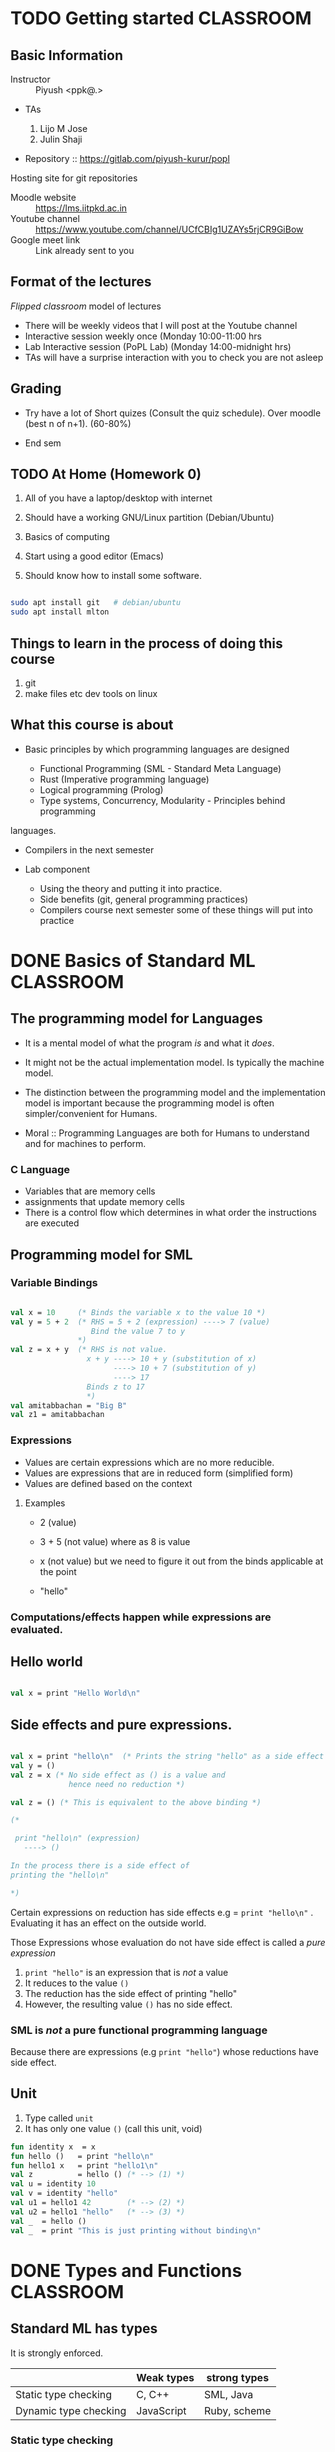 * TODO Getting started                                            :CLASSROOM:

** Basic Information

- Instructor :: Piyush <ppk@.>
- TAs

  1. Lijo M Jose
  2. Julin Shaji

- Repository :: https://gitlab.com/piyush-kurur/popl

Hosting site for git repositories

- Moodle website :: https://lms.iitpkd.ac.in
- Youtube channel :: https://www.youtube.com/channel/UCfCBIg1UZAYs5rjCR9GiBow
- Google meet link :: Link already sent to you

** Format of the lectures

/Flipped classroom/ model of lectures

- There will be weekly videos that I will post at the Youtube channel
- Interactive session weekly once (Monday 10:00-11:00 hrs
- Lab Interactive session (PoPL Lab) (Monday 14:00-midnight hrs)
- TAs will have a surprise interaction with you to check you are not asleep

** Grading

- Try have a lot of Short quizes (Consult the quiz schedule). Over
  moodle (best n of n+1).  (60-80%)

- End sem

** TODO At Home (Homework 0)

1. All of you have a laptop/desktop with internet

2. Should have a working GNU/Linux partition (Debian/Ubuntu)

3. Basics of computing

4. Start using a good editor (Emacs)

5. Should know how to install some software.

#+BEGIN_SRC bash

sudo apt install git   # debian/ubuntu
sudo apt install mlton

#+END_SRC

** Things to learn in the process of doing this course

1. git
2. make files etc dev tools on linux

** What this course is about

- Basic principles by which programming languages are designed

  - Functional Programming (SML - Standard Meta Language)
  - Rust (Imperative programming language)
  - Logical programming (Prolog)
  - Type systems, Concurrency, Modularity - Principles behind programming
languages.

- Compilers in the next semester

- Lab component

  - Using the theory and putting it into practice.
  - Side benefits (git, general programming practices)
  - Compilers course next semester some of these things will put into practice


* DONE Basics of Standard ML                                      :CLASSROOM:
SCHEDULED: <2020-08-10 Mon>

** The programming model for Languages

- It is a mental model of what the program /is/ and what it /does/.

- It might not be the actual implementation model. Is typically the
  machine model.

- The distinction between the programming model and the implementation
  model is important because the programming model is often
  simpler/convenient for Humans.

- Moral :: Programming Languages are both for Humans to understand and
  for machines to perform.

*** C Language

- Variables that are memory cells
- assignments that update memory cells
- There is a control flow which determines in what order the instructions are executed

** Programming model for SML

*** Variable Bindings

#+BEGIN_SRC sml

val x = 10     (* Binds the variable x to the value 10 *)
val y = 5 + 2  (* RHS = 5 + 2 (expression) ----> 7 (value)
                  Bind the value 7 to y
               *)
val z = x + y  (* RHS is not value.
                 x + y ----> 10 + y (substitution of x)
                       ----> 10 + 7 (substitution of y)
                       ----> 17
                 Binds z to 17
                 *)
val amitabbachan = "Big B"
val z1 = amitabbachan

#+END_SRC

#+RESULTS:
: val x = 10 : int
: val y = 7 : int
: val z = 17 : int
: val amitabbachan = "Big B" : string
: val z1 = "Big B" : string

*** Expressions

- Values are certain expressions which are no more reducible.
- Values are expressions that are in reduced form (simplified form)
- Values are defined based on the context


**** Examples

- 2     (value)
- 3 + 5 (not value) where as 8 is value
- x     (not value) but we need to figure it out from the binds applicable at the point

- "hello"



*** Computations/effects happen while expressions are evaluated.
** Hello world

#+BEGIN_SRC sml

val x = print "Hello World\n"

#+END_SRC

#+RESULTS:
: Hello World
: val x = () : unit

** Side effects and pure expressions.

#+BEGIN_SRC sml

val x = print "hello\n"  (* Prints the string "hello" as a side effect *)
val y = ()
val z = x (* No side effect as () is a value and
             hence need no reduction *)

val z = () (* This is equivalent to the above binding *)

(*

 print "hello\n" (expression)
   ----> ()

In the process there is a side effect of
printing the "hello\n"

*)

#+END_SRC

#+RESULTS:
: hello
: val x = () : unit

Certain expressions on reduction has side effects
e.g = ~print "hello\n"~ . Evaluating it has an effect on
the outside world.


Those Expressions whose evaluation  do not have side effect is
called a /pure expression/

1. ~print "hello"~ is an expression that is /not/ a value
2. It reduces to the value ~()~
3. The reduction has the side effect of printing "hello"
4. However, the resulting value ~()~ has no side effect.

*** SML is /not/ a pure functional programming language

Because there are expressions (e.g ~print "hello"~) whose reductions
have side effect.




** Unit

1. Type called ~unit~
2. It has only one value ~()~ (call this unit, void)

#+BEGIN_SRC sml
fun identity x  = x
fun hello ()   = print "hello\n"
fun hello1 x   = print "hello1\n"
val z          = hello () (* --> (1) *)
val u = identity 10
val v = identity "hello"
val u1 = hello1 42        (* --> (2) *)
val u2 = hello1 "hello"   (* --> (3) *)
val _  = hello ()
val _  = print "This is just printing without binding\n"

#+END_SRC

#+RESULTS:
#+begin_example
hello
hello1
hello1
hello
This is just printing without binding
val identity = fn : 'a -> 'a
val hello = fn : unit -> unit
val hello1 = fn : 'a -> unit
val z = () : unit
val u = 10 : int
val v = "hello" : string
val u1 = () : unit
val u2 = () : unit
#+end_example

* DONE Types and Functions                                        :CLASSROOM:
SCHEDULED: <2020-08-17 Mon>

** Standard ML has types

It is strongly enforced.


|                       | Weak types | strong types |
|-----------------------+------------+--------------|
| Static type checking  | C, C++     | SML, Java    |
| Dynamic type checking | JavaScript | Ruby, scheme |


*** Static type checking

- Advantages ::

1. Errors are caught before deployment.
2. More efficient code is expected out of static type checking

- Disadvantages ::

1. Very verbose type declarations.
2. Not easy to prototype

These complaints are because of languages like Java.

SML has this nice property that it can infer the types.

#+BEGIN_SRC sml

fun add x y = x + y

#+END_SRC

#+RESULTS:
: val add = fn : int -> int -> int

** Strong types are good

Write a function to compute the average of two real numbers.

#+BEGIN_SRC C
# include <stdio.h>
double av( double x , double y)
{
   return 1/2 * (x + y);
}

int main ()
{
   printf("the result is %g\n", av(2,3));
}


#+END_SRC

#+RESULTS:
: the result is 0

The bug is due to the automatic conversion from
integers to double.

#+BEGIN_SRC sml

fun av x y = 1.0/2.0 * (x + y)


#+END_SRC

#+RESULTS:
: val av = fn : real -> real -> real



** What are types

- Basic types :: ~int~, ~bool~, ~char~, ~string~

#+BEGIN_SRC sml
val anInt = 10
val aBool = true
val anotherBool = false
val aChar = #"c"
val aString = "hello\n"

#+END_SRC

- Compound types :: product types, lists etc

#+BEGIN_SRC sml
val y = (1, "hello")
val y1 = (1,true, "hello")
val x  = #1 y
val h =  #2 y
val z = [1,2,3]
val z1 = [ "hello", "world"]
val u = 2 :: z
val u1 = []
val u2 = "foo" :: z1
fun bar x (y : real) = x + y
fun bar1 x y = (x+1,y)

(*
 A * B  is the type of all tuples (a,b) where a : A and b : B.

'a , 'b , 'c  --> type variables

A -> B denotes the type of functions from A to B

Functions whose range is B and domain is A

*)
#+END_SRC

#+RESULTS:
#+begin_example
val y = (1,"hello") : int * string
val y1 = (1,true,"hello") : int * bool * string
val x = 1 : int
val h = "hello" : string
val z = [1,2,3] : int list
val z1 = ["hello","world"] : string list
val u = [2,1,2,3] : int list
val u1 = [] : 'a list
val u2 = ["foo","hello","world"] : string list
val bar = fn : real -> real -> real
val bar1 = fn : int -> 'a -> int * 'a
#+end_example



- Polymorphism :: SML figures out the most general possible type.
This kind of polymorphism is called parametric polymorphism


** Function evaluation

*** Variable bindings
*** Reductions/simplifications

#+BEGIN_SRC sml

fun increment x = x + 1
(* the variable increment is bound to that function which on input x gives x + 1 *)
val x = 10
val z = increment (2 + x)

fun foo (x,y) = x + y

fun bar () () = ()

val u = bar (print "hello\n")


(*
    f            e
    increment (2 + x) ---> increment (2 + x)
                     ---> increment (2 + 10)
                     ---> increment 12 ----> bind x to 12 and evalute (x + 1 )
                     ---> 12 + 1
                     ---> 13
                       match it with the lhs (identity x) which binds x to 12
    (1) reduce f
    (2) reduce e
    (3)

Eger evaluation: Arugments are reduced before functions are applied.
lazy evaluation: Arugments are evaluated only when needed.

*)

#+END_SRC

#+RESULTS:
: hello
: val increment = fn : int -> int
: val x = 10 : int
: val z = 13 : int
: val foo = fn : int * int -> int
: val bar = fn : unit -> unit -> unit
: val u = fn : unit -> unit

1. First the RHS is reduced to a value and then
   bound to x

2. During evaluation if a variable is found then
   its corresponding bound value is substituted

* DONE Algebraic data types and Pattern Matching                  :CLASSROOM:
SCHEDULED: <2020-08-24 Mon>

** More types

1. Types i.e basic types like ~int~, ~real~, ~string~
2. Cartesian produce ~int * real~
3. Function types ~int -> string~
4. Polymorphism ~'a -> 'b -> 'a~
5. Type aliasing

#+BEGIN_SRC sml

type complex = real * real
val x : complex = (2.0, 1.0)

fun realpart (a:real, b:real) = a
val z = realpart x
(*
 complex is just a new name for real * real.
As types they are the same.

*)
#+END_SRC

#+RESULTS:
: type complex = real * real
: val x = (2.0,1.0) : complex
: val realpart = fn : real * real -> real
: val z = 2.0 : real

** Algebraic type.

#+BEGIN_SRC sml

datatype Day = Sun
             | Mon
             | Tue
             | Wed
             | Thu
             | Fri
             | Sat

(* If SML did not have booleans *)
datatype Bool = True
              | False

(* how to define a value of type Day *)
val x = Sun

(* how to write functions *)

(*

Write a function isHoliday : Day -> bool

1. d : Day
2. ... : bool

*)
fun isHoliday Sun = true
  | isHoliday Sat = true
  | isHoliday _   = false


(*


isHoliday Mon  ---->
  Try in this order

  1. match isHoliday Sun with isHoliday Mon ---> true
  2. match isHoliday Sat with isHoliday Mon ---> true
  3. match isHolida  _   with isHoliday Mon ---> false


*)
(*

This is not like enum of C or C++ because
there is not automatic conversion from enum
to int and vice-versa

*)

#+END_SRC

#+RESULTS:
: stdIn:107.5-107.25 Warning: match nonexhaustive
:           Sun => ...
:
: datatype Day = Fri | Mon | Sat | Sun | Thu | Tue | Wed
: datatype Bool = False | True
: val x = Sun : Day
: val isHoliday = fn : Day -> bool

#+BEGIN_SRC sml

val x = SOME 10
val y = NONE

(*

head is a function that takes a list and
produces the first element of the list.

head : 'a list -> 'a

head is not defined on empty list
THis will be a runtime bug because

head e

headSafe : 'a list -> 'a option


datatype 'a option = SOME of 'a
                   | NONE


print : string -> ()

*)

datatype 'a Option = Some of 'a
                   | None

fun head (x :: _) = x

fun headSafe (x :: _) = SOME x
  | headSafe _        = NONE


val foo = head [1,2,3]
val bar = headSafe []
val _   = print (head ["foo" , "bar" ])
val _   = print (head [])

val _   = print (headSafe ["foo", "bar"])
#+END_SRC

#+RESULTS:
: stdIn:233.5-233.22 Warning: type vars not generalized because of
:    value restriction are instantiated to dummy types (X1,X2,...)
: stdIn:237.5-237.42 Error: operator and operand don't agree [tycon mismatch]
:   operator domain: string
:   operand:         string option
:   in expression:

#+BEGIN_SRC C

int main ()
{
  FILE *fp;
  if ( fp = fopen("hello"))  == NULL)
  {
     /*
      handle the fact that there is no hello file */
  }
  ... stuff with fp

}

#+END_SRC
* DONE Abstract syntax and datatypes                              :CLASSROOM:
SCHEDULED: <2020-09-05 Sat>

** While writing compilers

1. Captures the constructs of the language

2. Depending on the construct translate the code to target code

3. Use the constructs of the language to (in an editor) highlight parts
   differently

4. Source code processing like indenting, linting,


Keeping the programs text is not very convenient.


1. Some syntax is just sugar
   e.g [1,2,3] is a sugar for 1 :: 2 :: 3 :: []

2. Program text needs to worry about things like precedence whereas
   the representation that we see need not worry.

** Abstract syntax of the language

This is a term used mainly in programming language theory.

- Parse tree  - compiler literature
- Abstract syntax tree

Consider the language of expressions with + and * and constants (integers)

#+BEGIN_EXAMPLE
1 + 2 * 3

(1 * 2) + 3

(1 + 2) * 3

1 +   -- not an expression
1 3   -- not an expression

(1 + 2) 3 -- not an expression

#+END_EXAMPLE

- Concrete syntax ::

1. Governs what string/text is valid program
2. We want to know "how" the string is a member of the language. x ∈ L
3. We need ways to ensure that the grammar is unambiguous
4. Used to convert from "textual" representation of
   the program to .... abstract syntax or parse trees


#+BEGIN_EXAMPLE

E -> nat    -- nat rule
  |  E + E  -- plus rule
  |  E * E  -- mul rule   has more precedence
  | ( E )   -- paren rule


Proof that 1 + 2 * 3 is an E  --- 1 + {2 * 3}

(1) 1 is an E  (nat rule)
(2) 2 is an E  (nat rule)
(3) 3 is an E  (nat rule)
(4) 2 * 3 is an E (mul using 2,3)
(5) 1 + 2 * 3 is an E (plus using 1,4)


Proof that 1 + 2 * 3 is an E   {1 + 2} * 3

(1) 1 is an E  (nat rule)
(2) 2 is an E  (nat rule)
(3) 3 is an E  (nat rule)
(4) 1 + 2 is an E (plus using 1,2)
(5) 1 + 2 * 3 is an E (mul using 3,4)

#+END_EXAMPLE


Expressing expressions as trees will not have a problem of ambiguity.

#+BEGIN_EXAMPLE

         1 + {2 * 3}          {1 + 2} * 3

             +		           *
            / \		          / \
           1   * 		       	 +   3
              / \		      	/ \
             2   3	               1   2


#+END_EXAMPLE


- Abstract syntax ::

#+BEGIN_EXAMPLE

E -> nat
   | E + E
   | E * E

#+END_EXAMPLE

1. A nat is an expression

2. If E1 and E2 are expressions then E1 + E2 is an expression

3. If E1 and E2 are expressions then E1 * E2 is expression

#+BEGIN_SRC sml
datatype expr = Const of int
              | Plus  of expr * expr
              | Mul   of expr * expr


fun exprDenote (Const x)      = x
  | exprDenote (Plus (e1,e2)) = exprDenote e1 + exprDenote e2
  | exprDenote (Mul (e1,e2))  = exprDenote e1 * exprDenote e2

(* instruction of a stack machine *)
datatype inst = push of int
              | plus
              | mul


(*

push x :  pushes x on top of the stack

plus : x1 = pop x2 = pop ; push (x1 + x2)

mul  : x1 = pop x2 = pop ; push (x1 * x2)


*)
type executable = inst list

type stack = int list

(* instDenote : inst -> stack -> stack *)
fun instDenote (push x) stk                 = x :: stk
  | instDenote plus     (x1 :: x2 :: stk)   = x1 + x2 :: stk
  | instDenote mul      (x1 :: x2 :: stk)   = x1 * x2 :: stk

fun interp prog stk = fold....

(* compile : expr -> executable *)
fun compile (Const x)       = [push x]
  | compile (Plus (e1,e2))  = let val prog1 = compile e1
                                  val prog2 = compile e2
                              in
                                 prog2 @ prog1 @ [plus]
                              end

  | compile (Mul  (e1,e2))  = let val prog1 = compile e1
                                  val prog2 = compile e2
                              in
                                 prog2 @ prog1 @ [mul]
                              end

val one = Const 1
val two = Const 2
val three = Const 3
val x = Plus (Plus (one, two), three)
val p1 = compile x
#+END_SRC

#+RESULTS:
: datatype expr = Const of int | Mul of expr * expr | Plus of expr * expr
: datatype inst = mul | plus | push of int
: type executable = inst list
: val compile = fn : expr -> inst list
: val one = Const 1 : expr
: val two = Const 2 : expr
: val three = Const 3 : expr
: val x = Plus (Plus (Const #,Const #),Const 3) : expr
: val p1 = [push 3,push 2,push 1,plus,plus] : inst list

Abstract syntax

1. Only captures the essence of the syntax
2. Brackets and other disambiguation things can be removed.


#+BEGIN_EXAMPLE

S -> nat
  |  nat , S

#+END_EXAMPLE

#+BEGIN_SRC sml

type commaSepNat = int list

#+END_SRC
* DONE Structures and functors                                    :CLASSROOM:

** Main Idea

Main idea :: Control the name-space of definitions.

1. Possibly multiple instances of name vs value binding

2. Together with functor it gives powerful way of manipulating name space.
#+BEGIN_SRC sml

val x = 10
val x = "hello"

structure A = struct
   val  x   = 10
   type foo = int
end
(*

Modules in ocaml.

*)

val y = A.x
fun myfun (x : A.foo) = x + 1

open A (* generaly discouraged *)
fun myanotherfun (x : foo) = x + 1

val u = List.map myfun [1,2,3]

#+END_SRC

#+RESULTS:
#+begin_example
val x = <hidden-value> : int
val x = <hidden-value> : string
structure A :
  sig
    val x : int
    type foo = int
  end
val y = 10 : int
val myfun = fn : foo -> int
opening A
  val x : int
  type foo = int
val myanotherfun = fn : foo -> int
val u = [2,3,4] : int list
#+end_example

Caution

1. Do not confuse this with structures in C. In C structs are just
   product types which in SML is called records.

2. Similar to namespace in C++

** Signatures


1. Signatures can used to control what is exposed from a structure.

2. Signatures itself can be defined and used

3. Signature is used in functors to control what structures are expected to have.


#+BEGIN_SRC sml

signature MYSIG = sig
   type foo
   val  x : foo
 end

structure A : MYSIG

(* sig
   val x : int
   type foo
  end *) =  struct

val x = 10
val y = 100
type foo = int
type bar = string
end

val y = A.x  (* this is fine *)
(* val z = A.y  (* not fine as y is not exposed *) *)


structure B : MYSIG = struct

  type foo = string
  val x    = "hello"

end

#+END_SRC

#+RESULTS:
: signature MYSIG =
:   sig
:     type foo
:     val x : foo
:   end
: structure A : MYSIG
: val y = 10 : foo
: structure B : MYSIG


** An analogy with values and types


| Value world            | Structure world                  | Ocaml        |
|------------------------+----------------------------------+--------------|
| values (val)           | structures (structure .. struct) | module       |
| types  (type/datatype) | signatures (signature .. sig)    | module types |
| functions (fun)        | functor                          | functor      |


** Functors take structures and produce other structure.

#+BEGIN_SRC sml

datatype CMP = LT | GT | EQ

signature ORD = sig
  type t
  val compare : t -> t -> CMP
end


structure IntOrd : ORD = struct
  type t = int
  fun compare x y = ...
end


functor Invert ( O : ORD ) = struct
   type t = O.t
   fun compare x y = O.compare y x
end

struct InvIntOrd = Invert (IntOrd)

functor Sort (O : ORD) = struct
   fun sort (xs : O.t list) = ....

end

#+END_SRC

#+RESULTS:
#+begin_example
datatype CMP = EQ | GT | LT
signature ORD =
  sig
    type t
    val compare : t -> t -> CMP
  end
functor Invert(O: sig
                    type t
                    val compare : t -> t -> CMP
                  end) :
              sig
                type t
                val compare : O.t -> O.t -> CMP
              end
#+end_example


** General facts

1. Structures/functors are unique to ML and its dialect. But they can
   be retrofitted to any language.

2. One can defunctorise the code, i.e. take a program with structurs
   and functors and rewrite it to get code that is without them.  In
   fact the first phase of MLton compiler is precisely this.

3. structure/functors are what are know as zero-cost
   abstraction. There is no cost at runtime (space or time) for using
   the feature structure/functors. Maybe compile time will increase.


* DONE Structures and funtors continued                           :CLASSROOM:


** Some interesting libraries

1. Look for utility functions in the Standard Basis library

#+BEGIN_SRC sml

open Array

val myintarray = array (10, 42)
val mystrarray = array (10, "The answer is")
val _ = update (myintarray, 0, 100)

#+END_SRC

#+RESULTS:
#+begin_example
opening Array
  type 'a array = 'a ?.array
  type 'a vector = 'a ?.vector
  val maxLen : int
  val array : int * 'a -> 'a array
  val fromList : 'a list -> 'a array
  val tabulate : int * (int -> 'a) -> 'a array
  val length : 'a array -> int
  val sub : 'a array * int -> 'a
  val update : 'a array * int * 'a -> unit
  val vector : 'a array -> 'a vector
  val copy : {di:int, dst:'a array, src:'a array} -> unit
  val copyVec : {di:int, dst:'a array, src:'a vector} -> unit
  val appi : (int * 'a -> unit) -> 'a array -> unit
  val app : ('a -> unit) -> 'a array -> unit
  val modifyi : (int * 'a -> 'a) -> 'a array -> unit
  val modify : ('a -> 'a) -> 'a array -> unit
  val foldli : (int * 'a * 'b -> 'b) -> 'b -> 'a array -> 'b
  val foldri : (int * 'a * 'b -> 'b) -> 'b -> 'a array -> 'b
  val foldl : ('a * 'b -> 'b) -> 'b -> 'a array -> 'b
  val foldr : ('a * 'b -> 'b) -> 'b -> 'a array -> 'b
  val findi : (int * 'a -> bool) -> 'a array -> (int * 'a) option
  val find : ('a -> bool) -> 'a array -> 'a option
  val exists : ('a -> bool) -> 'a array -> bool
  val all : ('a -> bool) -> 'a array -> bool
  val collate : ('a * 'a -> order) -> 'a array * 'a array -> order
  val toList : 'a array -> 'a list
  val fromVector : 'a vector -> 'a array
  val toVector : 'a array -> 'a vector
val myintarray = [|100,42,42,42,42,42,42,42,42,42|] : int array
val mystrarray =
  [|"The answer is","The answer is","The answer is","The answer is",
   "The answer is","The answer is","The answer is","The answer is",
   "The answer is","The answer is"|] : string array
#+end_example

2. Additional utility functions and libraries are available as part
   of the SML of NL library. This is also available in mlton

** Unique value creation

1. Not Globally unique but unique in a particular run of the computation.


#+BEGIN_SRC sml

datatype order = LESS | GREATER | EQUAL

signature UNIQUE = sig

   type uniq

   val new : unit -> uniq

end

(* opaque signature *)
structure Unique :> UNIQUE = struct
  type uniq = int

  val uniqRef = ref 0

  (* wrong implementation *)
  fun new () = 10 (* fixme *)



end

val x = Unique.new ()
(* val y = [x, 42] *)



(* Problem: Nothing gurantees that all the unique
   values that I created in the program is via Unique.new ()
 *)


#+END_SRC

#+RESULTS:
: datatype order = EQUAL | GREATER | LESS
: signature UNIQUE =
:   sig
:     type uniq
:     avl new : unit -> uniq
:   end
: structure Unique : UNIQUE
: val x = - : Unique.uniq


2. Atom implementation

A representation for variables in programs.

#+BEGIN_SRC sml

signature ATOM = sig

   type atom

   val atom  : string -> atom
   val toString : atom -> string

   val compare : atom * atom -> order

....
end

structure Atom :> ATOM = struct

   type atom = int

   val atomRef = ref 0

   (*
   1. A referencce to map from int (atom) -> string

   2. A reference to a map from string -> int (atom)

   *)

   type toStringMap = string IntRedBlackMap.map
   type atomMap     = atom StringRedBlackMap.map

   val toStringRef : ref toStringMap = ref IntRedBlackMap.empty
   val atomMap     : ref atomMap     = StringRedBlackMap.empty

   fun atom str = let val toStrMP = !toStringRef
                   (* loopkup the given str in toStrMP
                      1. It is already there in which case return the associated atom (int)
                      2. otherwise increment atomRef and assign str to this new value
                    *)

   fun toString atm = lookup
end

#+BEGIN_SRC sml

(* int -> int *)

val const ( _ : int) = 0
val incr x = x + 1


(* Given a function of type 'a -> 'a, 'a -> 'b -> 'a , int -> b -> int  *)

fun foo x = x

#+END_SRC

Benign side effect :: A side effectful computation that can be treated
like a pure computation The atom and toString functions of the Atom
structure look pure outside the structure although internally they
have side effect.


#+END_SRC
* DONE Lambda calculus and computability                          :CLASSROOM:

** Local declarations (non-recursive let).


#+BEGIN_SRC sml
fun foo x = let val y = x + 1
            in y * x
            end

#+END_SRC

#+RESULTS:
: val foo = fn : int -> int

#+BEGIN_EXAMPLE

let v = e1
in e2

===

(λ v . e2) e1

(fn v => e2) e1

....x = .. (let x = e1 in e2) ....

   The x in the expression e1 will be coming from
the outside scope

#+END_EXAMPLE

One can think of ~let v = e1 in e2~ as a syntactic sugar for
~(λ v . e2) e1~


Non-recursive let explanation
#+BEGIN_EXAMPLE

      <-----------
                 |
        (let x = x + 1 in .... x ...)
             ^                 |
             +-----------------+


  (let x = 5
     in
       let x = x + 1  (* this binds x to 5 + 1 = 6 *)
          in x        (* x here is 6 *)
       end
     end
  )

  This entire expression evaluates to 6
#+END_EXAMPLE

In OCAML there is ~let~ and ~let rec~

** Recursion and Fixpoints

1. Every lambda calculus expression is a function

2. A fixpoint of a function say F is a value X such that F X = X.

*** Fixpoint theorem

1. Every *closed* lambda calculus function has a fixed point.


2. This fixpoint is effectively computable. There is a λ-calculus
   combinator ~Y~ such that for all closed lambda calculus expressions
   ~F~, ~YF~ is the fixed point of ~F~.

- Closed expressions :: Expressions without free variables
- Combinator  :: Another name for closed expression.

- Consequence of part 1 :: In terms of recursive definition this means
     that any recursive definition of a function can be achieved
     through computing the appropriate fixpoint.

- Consequence of part 2 :: Think of a compiler that takes your
     favourite programming language and converts it into
     λ-calculus. The second part allows you to write such a compiler
     for recursive definitions.

     For a recursive equation like fact this means that you can write
     it as.

#+BEGIN_EXAMPLE
let F = fn f => fn n => if n <= 0 then 1 else n * f (n - 1)
   in let fact = Y F
          in  ....
          end
   end
#+END_EXAMPLE

Only closed expressions have meanings completely determined. In general,
the value associated with an expression depends on its free variable.

~λ x . x~ :: This is the identity function.

~x~ :: The value is determined only when the value of x is determined.


*** Fix points gives recursion.

1. letrec f x = ... f y .... in e

   F = λ f x . .....f y .....

#+BEGIN_SRC sml

fun fact n = if n <= 0 then 1
             else n * fact (n - 1)

val y = fact 4 (* this is just to check fact *)


fun F f n = if n <= 0 then 1 else n * f (n - 1) (* notice there is no recursion *)

val G = fn f => fn n => if n <= 0 then 1 else n * f (n - 1)

#+END_SRC

#+RESULTS:
: val fact = fn : int -> int
: val y = 24 : int
: val F = fn : (int -> int) -> int -> int
: val G = fn : (int -> int) -> int -> int
                  A               A

#+BEGIN_EXAMPLE

fact = λ n . if n <= 0 then 1 else n * fact (n - 1)

We want fact to be a solution of the above recursion


F = λ f . λ n . if n <= 0 then 1 else n * f (n - 1)

g is the fixpoint of F

This means g satisfies the recursion

   g = F g

g = (λ f . λ n . if n <= 0 then 1 else n * f (n - 1)) g
  = λ n . if n <= 0 then 1 else n * g (n - 1)

Solution of the recursion
 f = M (f)
 is the fixpoint of  λ f . M (f)

#+END_EXAMPLE

1. What is the fixpoint of ~F~ if it exists ?

   The fixpoint of ~F~ is that ~X~ such that ~F X = X~.

   ~F X is fn n => if n <= 0 then 1 else n * X (n - 1)~

   ~F X = X~ means ~X = F X~ which means

   ~X = fn n => if n <= 0 then 1 else n * X (n - 1)~
   ~fact = fn n => if n <= 0 then 1 else n * fact (n - 1)~

2. The recursive function definition ~fact~ is nothing but the fixpoint of
   The function ~F = fn f => fn n => if n <= 0 then 1 else n * f (n - 1)~


3. Notice that ~F~ is not recursive but its fixpoint is the solution to
   the recursive equation for ~fact~.

*** Proof of fixpoint theorem

1. We want the fixpoint of F

    θ = fn x => F (x x)

    θ θ = (fn x => F ( x x)) θ

        ⇒(β-reduces) F (x x) [ x := θ ]

        = F (θ θ)

        This proves that θθ is the fixpoint of F because θθ = F (θθ)

    Note that F (x x) is different from ((F x) x)
2. The Y-combinator for computing fixpoint.

   Given F the fixpoint of F is (λ x . F ( x x ))(λ x . F (x x))

   Y is that function that maps F to (λ x . F ( x x ))(λ x . F (x x))

   Y = λ f .  (λ x . f (x x)) (λ x . f (x x))

   Y is the desired fixpoint combinator.

   Y F = (λ f .  (λ x . f (x x)) (λ x . f (x x))) F
       = (λ x . F (x x))(λ x . F (x x))
       which is the fix point of F by part 1.

*** Some fun fixpoint combinators.

#+BEGIN_SRC

θ = λ p . λ k . k (p p k)

P = θ θ

P F = θ θ F  =  (λ p . λ k . k (p p k)) θ F
             => (λ k . k (θ θ k)) F
             => F ( θ θ F)

θθ is a fixpoint combinator like Y.

θ =   λ n λ e λ r λ a λ  j .  j(neeraj)

P = θ θ θ θ θ

Claim is P is a fixpoint combinator.

P F = (λ n λ e λ r λ a λ  j .  j(neeraj)) θ θ θ θ F
    = (λ j . j (θ θ θ θ θ j)) F)

    = F (θ θ θ θ θ F)
    = F (P F)



#+END_SRC

* DONE Typed Lambda calculus                                      :CLASSROOM:
<2020-10-05 Mon>

** So far.

So far we have seen untyped lambda calculus. It is a Turing complete
programming language, i.e. any computation task can be solved using
lambda calculus. We can have a semi-decision algorithm for any
recursively enumerable language of {0,1}*.

Lambda calculus is a full-fledged programming language.

1. There are no bultin constants or types like integers.

Adding types to lambda calculus. Constants and functions (builtin).


** λ-calculii and types.

The thing of interest for us is judgements ~e : τ~ where ~e~ is a term
and ~τ~ is a type.


*** The world of types

1. Start with some basic types, for eg. ~nat~, ~bool~, ....

2. The function type ~τ₁ -> τ₂~

#+BEGIN_EXAMPLE

<type> := one of the basic types like nat bool etc
       | <type>₁ -> <type>₂          (* function type or arrow type *)


#+END_EXAMPLE

*** The world of terms.

(λ x : τ . e)

These judgements e : τ, what do they mean ?  2 : nat means that we
cannot "apply" 2 to anything.

Suppose you know that e : nat then

1. You can use e in any context that expects a nat.  e.g (e + 1) is
   allowed

2. You cannot use e where a nat is not allowed e.g. (e x) is not
   allowed.


The fact that e : nat rules out the use of e in certain context in a
λ-calculus term. Or in other words, consider any context where e occurs
in a λ-calculus term M, we can decide whether e is used like a nat or not.


*** Types as a specification to values.

The judgement e : nat should be seen as a /specification/ of the
"program" e.

1. A specification or spec is a property that the program satisfies.
   For example, for scheduling /fairness/, i.e  any process that is
   ready should be scheduled to run in a finite amount of time.

2. A spec for a sorting program is that it "sorts the list".

   - Non-contracting :: If x is the input to the sort program then
        length of x = length of (sort x).


*** There are two problems associated with types.

- Type checking :: Given a term ~e~ and a type ~τ~, can we derive the
                   judgement ~e : τ~.

- Type inference :: Given a term ~e~ compute a type ~τ~ such that ~e :
                    τ~ is derivable.


We have to give the type rules for the calculus that we are talking
about.




** Simply typed lambda calculus.


1. Types: Basic types + arrow types.

   τ := nat
     |  τ₁ -> τ₂


When we want to derive the judgement ~e : τ~, we need a typing
context, i.e.  We need as assumption a set of judgements ~Γ = { x :
τ₁, x₂ , τ₂ .... }~ for all free variables of ~e~.


Say I want to arrive at this conclusion.
~x : nat~

I cannot /assert/ ~x : nat~ unless I /know/ that ~x : nat~.

The judgement ~x : nat~ is only valid under the assumption ~x : nat~.

x : nat ⊢ x : nat


~Γ ⊢ e : τ ~  is to be read as the judgement ~e : τ~ is valid in the context ~Γ~

A typing context Γ is just a list of type assumptions on variables.

Γ = { x₁ : τ₁, ... xₙ : τₙ }.


** Rules of typing.

*** Syntax consists of

- Variables :: x, y , z ..
- Function application :: e₁ e₂ ,i.e. The function  e₁ applied on e₂
- function abstraction :: (λ x:τ . e)

*** Typing rules

**** Types

#+BEGIN_EXAMPLE

τ := nat
  | τ₁ -> τ₂ |

#+END_EXAMPLE


There should be a rule for all the three term construction rules.

- A General Rule looks like ::

  #+BEGIN_EXAMPLE

   Pre-cond1
   Pre-cond2
   ...
   Pre-condn

   =========================

   conclusion.


#+END_EXAMPLE

- VAR :: The variable rule.

  #+BEGIN_EXAMPLE


   ===================
    {x : τ} ⊢ x : τ

  #+END_EXAMPLE

  Under no pre-condition, we can derive the judgement x : τ under the context x : τ

- APP ::

  #+BEGIN_EXAMPLE

    Γ ⊢ e₁ : τ₁ -> τ₂
    Γ ⊢ e₂ : τ₁

    =======================

    Γ ⊢ e₁ e₂ : τ₂


  #+END_EXAMPLE

  - Pre-condition ::
     ~e₁ : τ₁ -> τ₂~ under the context ~Γ~ and
     ~e₂ : τ₁~ under the cotnext ~Γ~

  - Conclusion ::
    ~e₁ e₂ : τ₂~ under the context ~Γ~.
- ABS ::

  #+BEGIN_EXAMPLE

   Γ ∪ { x : τ₁ } ⊢  e : τ₂

   ==============================

   Γ ⊢ (λ x : τ₁ . e) : τ₁ -> τ₂

  #+END_EXAMPLE

  - Pre-condition :: With the assumption ~x : τ₁~ suppose I derive ~e : τ₂~ then
  - Conclusion  :: (λ x : τ₁ . e) : τ₁ -> τ₂
* DONE Typed Lambda calculus Contd                                :CLASSROOM:

** Typing rule review

We want to have a complete set of rules for forming the judgement ~e : τ~ for each
λ-calculus term ~e~

~Γ~ is a set of type assumptions (i.e. judgements of the kind ~x : τ~). Conclusions are always
of the form ~Γ ⊢ e : τ~ (I can derive the judgement ~e : τ~ from the set of type assumptions ~Γ~.

Every Rule looks like
#+BEGIN_EXAMPLE
Pre-conditions
===============
Conclusion

#+END_EXAMPLE


- VAR :: The variable rule for the judgement ~x : τ~.

  #+BEGIN_EXAMPLE


   ===================
    Γ ∪ {x : τ} ⊢ x : τ

  #+END_EXAMPLE
- APP :: The application rule for judgement ~e₁ e₂ : τ~

  #+BEGIN_EXAMPLE

    Γ ⊢ e₁ : τ₁ -> τ₂
    Γ ⊢ e₂ : τ₁

    =======================

    Γ ⊢ e₁ e₂ : τ₂


  #+END_EXAMPLE
- ABS :: The abstraction rule for judgement ~fun (x : τ₁) => e  : τ₁ -> τ₂

  #+BEGIN_EXAMPLE

   (Γ ∪ { x : τ₁ }) ⊢  e : τ₂

   ==============================

   Γ ⊢ (λ x : τ₁ . e) : τ₁ -> τ₂
  #+END_EXAMPLE

- Weakening ::

#+BEGIN_EXAMPLE

   Γ ⊢ e : τ
   ==========
   Γ ∪ {x : τ₁} ⊢ e : τ


#+END_EXAMPLE



~Γ ⊢ e : τ~, I can derive the type judgement ~e: τ~
given the assumption set ~Γ~

We are now talking about the ABS rule.

- Judgement that I want to derive ::
     ~(fun (x : τ₁) => e)  : τ₁ -> τ₂~

When can the above function i.e. (fun (x : τ₁) => e)
have the type ~τ₁ -> τ₂~ ?
- Answer :: only when I have the pre-conditon that
            e : τ₂ under the assumption x : τ₁

** Some proofs of judgements.

A proof of a judgement should be a list of judgements of the kind Γ ⊢ e : τ₁. where

J₁ (R₁) ,J₂ (R₂),...,Jₙ (Rₙ)

(1) Rᵢ's are one of the instatiations of the the rule VAR, ABS, APP.

(2) every judgement Jᵢ follows from a set of judgements { Jₗ : l < i}  using one of the VAR,ABS or
    APP rule.


Jₙ is the judgement  (fun x : int => fun y : bool => x) : int -> bool -> int


1. ~x : int            ⊢ x : int~
                                   (VAR)
2. ~x : int, y : bool  ⊢ x : int~
                                  (VAR | WEAKENING (1) )

3. ~x : int            ⊢ (fun y : bool => x)  : bool -> int~
                                  (ABS (2))

4. ~⊢ fun (x : int) => fun (y : bool) => x) : int -> bool -> int~
                                  (ABS (3))
Γ ∪ x : τ₁ ⊢ e : τ₂
====================
Γ | (fun x : τ₁ => e) : τ₁ -> τ₂

#+END_EXAMPLE

In the case of 3 what is Γ ?
- Answer :: { x : int }
What is e is ?
- Answer :: (fun y : bool => x)

What is τ₁ ?
- Answer :: bool

What is τ₂ ?
- Answer :: int

What is x ?
- Answer :: y


** Exercise

Prove the judgement ~⊢ (fn x : nat => fn y : bool => x) 3 true : nat~

You can also use the additional Rules

#+BEGIN_EXAMPLE

===========           (TRUE-rule)
 true : bool

===========          (FALSE-rule)
 false : bool

===========  (NAT-n rule for each natural number n)
  n : nat

#+END_EXAMPLE

#+BEGIN_EXAMPLE
λ x y . x y  is same as λ x . λ y . x y

fn x y => x y   is same as fn x => (fn y => x y)

#+END_EXAMPLE
* DONE Polymorphism and Hindley-Milner types                      :CLASSROOM:

** Types

*** Monotypes

Mono-types or monomorphic types.

#+BEGIN_EXAMPLE
τ = nat
  | α        type variable
  | τ₁ -> τ₂
#+END_EXAMPLE

- Explanations ::
  These types are called mono-morphic types.

  "fixed but arbitrary"

   Should distinguish the mono-type ~α~ from the
   poly type ~∀ α . α~.


#+BEGIN_EXAMPLE

nat -> ∀ α. α -> ∀ β. β -> nat

#+END_EXAMPLE


*** Poly types.

- Type schemes ::
    #+BEGIN_EXAMPLE

  σ = τ  (where τ is a mono type)
    | ∀ α . σ₁  where (α is some type variable and σ₁ is some type scheme.
  #+END_EXAMPLE

  In general a type scheme ~σ = ∀α₁∀α₂ ...∀αₙ τ~.  In our type
                  checking/inference algorithms we only allow for
                  these types.

  - Note : If σ₁ and σ₂ are type schemes, then it is not always
    the case that ~σ₁ → σ₂~ is a type scheme.
    If σ₁ = ∀α. α → α and σ₂ = ∀ β. β  ~σ₁ → σ₂~ is  (∀α. α → α) →  (∀ β. β)
    Which is clearly not a type scheme.

- Background ::

-  We cannot have arbitrary polytypes as that would make the type
  checking problem undecidable.  For Hindley-Milner
  types we assume all the type variables are quantified
  in the /outer most layer/.

| Example types                    | Hindley-Milner or not |
|----------------------------------+-----------------------|
| nat                              | yes                   |
|----------------------------------+-----------------------|
| α -> β                           | yes                   |
|----------------------------------+-----------------------|
| σ₁ = ∀ α . (α -> β)              | yes                   |
|----------------------------------+-----------------------|
| σ₂ = ∀ α . (α -> (∀ β . α -> β)) | no                    |


- Without the Hindley-Milner restriction, type checking itself becomes undecidable.
  System-F is the lambda calculus where the ∀ quatification is allowed at any layer.
  For System-F type checking is undecidable. That is the reason we restrict to only
  that fragment of System-F where all the quatification is in the outer most layer.

#+BEGIN_SRC sml

val map : ('a -> 'b) -> 'a list -> 'b list

#+END_SRC

~map : ∀ α ∀ β . (α → β) → α list → β list~

** Type inference rules

We have the same rules as that of simply types lambda calculus (i.e. VAR, APP and ABS) for
all monotypes.

*** Some additional rules.

- Specialisation ::

  Γ ⊢ e : σ
  σ₁ ≤ σ
  ========================
  Γ ⊢ e : σ₁




~map : ∀ α ∀ β . (α → β) → α list → β list~

Let τ₁ and τ₂ be any monotype then clearly I can have the judgement
map : (τ₁ → τ₂) → τ₁ list → τ₂ list

map : ∀ γ₁ ∀ γ₂ ∀ γ₃ . (γ₁ -> (γ₃ * γ₂)) -> γ₁ list -> (γ₃ * γ₂) list

By substituting α with γ₁  and β with γ₃ * γ₂

map : (γ₁ -> (γ₃ * γ₂)) -> γ₁ list -> (γ₃ * γ₂) list


.
.
.
⊢ map : ∀ α ∀ β . (α → β) → α list → β list~


.
.
.
⊢ map : (γ₁ -> (γ₃ * γ₂)) -> γ₁ list -> (γ₃ * γ₂) list
⊢ map : ∀ γ₁ ∀ γ₂ ∀ γ₃ . (γ₁ -> (γ₃ * γ₂)) -> γ₁ list -> (γ₃ * γ₂) list


Let σ = ∀ α₁ ... ∀ αₙ . τ

1. τ [α₁ := τ₁]...[αₙ := τₙ] = τ' ≤ σ

2. ∀ β₁ ... ∀ βₘ . τ [α₁ := τ₁]...[αₙ := τₙ] = σ' ≤ σ

    Provided βᵢ's are not free variables of σ


~map : ∀ α ∀ β . (α → β) → α list → β list~

(map (fn x => [x]))

In the above context map should have type

∀ α . (α -> α list ) -> α list -> α list list


- Generalisation ::

Γ ⊢ e : σ
=============== (α ∉ FTV(Γ))
Γ ⊢ e : ∀ α . σ


Γ = { x₁ : σ₁, ..... , xₙ : σₙ }

FTV(Γ) = FV(σ₁) ∪ ... ∪ FV(σₙ)

If α ∉ FTV(Γ) then the judgement Γ ⊢ e : σ  can be proved for all α because it
is not part of the assumption Γ.

- This is a wrong proof as it violates the side condition
  α ∉ FTV(Γ)

1. {x : α} ⊢ x : α
2. {x : α} ⊢ x : ∀ α . α  (violation of side condition)
3. {x : α} ⊢ x : ∀ β . β


- THis proof is correct

1. {x : α} ⊢ x : α     (VAR rule)

2. ⊢ λ x . x : α → α   (ABS rule with 1)

         (No matter what is α we have a proof of the Judgement λ x . x : α → α)

3. ⊢ λ x . x : ∀ α . α → α (GEN on 2)


* DONE Type inference algorithm.                                  :CLASSROOM:


B = {nat , bool}

** Mono-types

#+BEGIN_EXAMPLE
τ = t            t ∈ B
  | τ₁ → τ₂      τ₁, τ₂ are monotypes
  | α            α is a type variable
#+END_EXAMPLE

** Type schemes

σ = ∀ α₁....∀αₙ . τ

#+BEGIN_EXAMPLE
σ = τ
  | ∀ α . σ'
#+END_EXAMPLE


** Typing rules


1. For monotypes it is the same as that of simply typed lambda calculus.

*** Bultins

#+BEGIN_EXAMPLE

================ for all n ∈ ℕ
 ⊢ n : nat

#+END_EXAMPLE


*** Var

=============
x : τ ⊢ x : τ


*** App

#+BEGIN_EXAMPLE


Γ ⊢ e₁ : τ₁ -> τ₂
Γ ⊢ e₂ : τ₁

===================

Γ ⊢ e₁ e₂ : τ₂


#+END_EXAMPLE


*** Abs

#+BEGIN_EXAMPLE

Γ , x : τ₁ ⊢ e : τ₂
====================
Γ         ⊢  λ x . e : τ₁ -> τ₂

#+END_EXAMPLE


** For type schemes

*** Specialisation

Γ ⊢ e : σ
σ'  ≤ σ
==========
Γ ⊢ e : σ'

*** Generalisation

Γ ⊢ e : σ
α ∉ FV (Γ)
================
Γ ⊢ e : ∀ α . σ


Notice that σ  ≤  ∀ α . σ


** Type inference problem

Given a set of typing assumption Γ and an expression e in the calculus
 find a type scheme σ such that Γ ⊢ e : σ.

1. We want σ to be the most general possible type. Suppose σ' is
   another type scheme such that Γ ⊢ e : σ' then we should have σ' ≤ σ

2. If e is ill-typed under Γ, i.e there is no type σ such that Γ ⊢ e :
   σ then the algorithm should flag a typing error

#+BEGIN_EXAMPLE

e = n     n ∈ ℕ
  | true
  | false
  | plus
  | and
  | x    x is a variable
  | e₁ e₂
  | λ x . e

#+END_EXAMPLE

** Algorithm W

- Main idea :: e is recursively defined so do a recursion on the
               structure of e.

- Second idea :: The algorithm will compute a monotype τ such that
                 the closure σ of τ under Γ is the most general possible type scheme such
                 that Γ ⊢ e : σ

- Third idea :: The algorithm should also keep track of all substitutions that it performed
                during the APP recursion step.

** Algorithm W

- Input  :: Γ a type assumption, A substitution Sᵢₙ and an expression e
- Output :: a monotype τ and a substitution Sₒᵤₜ such that Sᵢₙ (Γ) ⊢ e : τ'
  such that Closure (τ', Sᵢₙ(Γ)) is the most general such type and
  τ' = Sₒᵤₜ(τ)



Closure(τ, Γ) = ∀ α₁....∀ αₙ . τ  where {α₁,....,αₙ} = FV(τ) ∖ FV(Γ)

Γ = x : α

e = λ y . x  : β -> α = τ

THen Closure(τ,Γ) = ∀ β . β -> α


#+BEGIN_EXAMPLE
.
.
.
Γ ⊢ e : τ
Γ ⊢ e : ∀ α₁ ....∀ αₙ . τ  (GEN n-times)



#+END_EXAMPLE



*** For builtins

 e = n for some n ∈ ℕ

 Then we know that the most general type scheme
 σ such that Γ ⊢ e : σ is just ~nat~.

*** Variable

Let us say e is some variable x

Let σ be the type assigned to x in the type assumption Γ

Γ = Γ' ∪ {x : σ}


Let σ = ∀ α₁,...∀ αₙ . τ

Compute fresh type variables β₁,...,βₙ.  return the type e : τ' = τ
[α₁ := β₁] .... [αₙ := βₙ] i.e replace all type variables αᵢ with the
corresponding fresh variable βᵢ

e is x
the returned type is Sᵢₙ(τ')

Closure of τ' is  ∀ β₁...̱∀ βₙ . τ'  = σ







WHat ever output we give say τ, we need the fact that

Γ ⊢ e : τ

*** App case

e = e₁ e₂

1. Recursively compute the type τᵢ associated with eᵢ under the type assumption Γ
   If any of this fails then failure. Otherwise

   W(Γ, Sᵢₙ, e₁) = (S₁, τ₁) and
   W(Γ, S₁, e₂)  = (S₂, τ₂)

   However I should have the property that  e₁ : α -> β and e₂ : α

   Get hold of fresh type variables α and β.

   Unify (α -> β ≡ τ₁ , α ≡ τ₂)  Will get a substitution S.

   Return (S, S(β))



*** Abs case

e = λ x . e' . If at all e is well typed then it should be something like
e : τ₁ → τ₂


Γ' = Γ ∪ {x : α} for some fresh type variable α.

W(Γ', e', Sᵢₙ) = (Sₒᵤₜ, τ)

Return of W(Γ, e, Sᵢₙ) = ( Sₒᵤₜ, τ' -> τ)  where τ' is Sₒᵤₜ (α)

#+BEGIN_EXAMPLE

e = λ x . plus x 1

#+END_EXAMPLE

Γ = ∅

{x : α}  Compute type of plus x 1 Abs setp

{x : α} : Compute type of (plus x)  Compute the type of (1)  App

{x : α} : Compute type of plus, Compute type of x (App rule)


plus : nat -> nat -> nat

x : alpha

Unify (β -> γ) ≡ nat -> (nat -> nat), β ≡ α

α ≡ nat



#+BEGIN_EXAMPLE

Γ , x : τ₁ ⊢ e : τ₂
====================
Γ         ⊢  λ x . e : τ₁ -> τ₂

#+END_EXAMPLE







#+BEGIN_EXAMPLE


Γ ⊢ e₁ : τ₁ -> τ₂
Γ ⊢ e₂ : τ₁

===================

Γ ⊢ e₁ e₂ : τ₂


#+END_EXAMPLE


#+BEGIN_SRC sml
val e = map (fn x => x + 1) : int list -> int list
#+END_SRC

map : ('a -> 'b) -> 'a list -> 'b list

'a = int
 'b = int

* TODO Verification, Logic, Constructive Mathmatics

1. Programming

2. Correct programs. Want to ensure that programs are "correct"

3. Specification. We say what the program needs to do rather than telling how to do.

4. Correctness of programs means that programs satisfy the specification that it give for this.

We want to sort a list of numbers. bubble sort, quick sort, merge sort (how to sort question)

Give me a specification for a sorting algorithm.

1. The sorted list should be of the same length as the input.

2. ∀ x ∈ l, x ∈ sort l

3. The output of the algorithm should be monotonically increasing.

The identity function on list is satisfies the above spec but is not clearly a sorting algorithm.
Reverse function.


Formal specification

1. There should be a language to express the properties
2. The proofs should be machine checked.


The type system is a formal system.

Consider a language that does not enforce correctness of types at compile time.
A lot of bugs escapes to the runtime where it is much more costly.

1. Write test cases to catch bugs. TDD test-driven development.


You want a mechanism for proving program correct.

If you have a strong type system then clearly bugs like "hello" + 42 will be caught.


You can think of the typing rules as proofs in a logic which is automatically checked.

** Typing rules.

*** Builtins

#+BEGIN_EXAMPLE

===============  for all n ∈ ℕ
⊢ n : nat

#+END_EXAMPLE


#+BEGIN_EXAMPLE

===============
⊢ true : bool

#+END_EXAMPLE

... (the rest is exercise)

#+BEGIN_EXAMPLE

===========================
⊢ plus : nat -> nat -> nat


#+END_EXAMPLE

#+BEGIN_EXAMPLE

====================
⊢ and : bool -> bool -> bool

#+END_EXAMPLE

*** Variables

To determine the type of x, a variable, we need to assume its type.

#+BEGIN_EXAMPLE

===================
 {x : τ}  ⊢ x : τ


====================   A rule in logic
  A ⊢ A

#+END_EXAMPLE

*** Application

#+BEGIN_EXAMPLE

Γ ⊢ e₁ : τ₁ → τ₂
Γ ⊢ e₂ : τ₁
====================
Γ ⊢ e₁ e₂ : τ₂


Γ ⊢ A → B
Γ ⊢ A
===================
Γ ⊢ B


(modus-ponens)
#+END_EXAMPLE

1. Make sure that ~e₁ : τ₁ -> τ₂~

2. Make sure that ~e₂ : τ₁~

*** Abstraction

#+BEGIN_EXAMPLE

Γ ∪ { x : τ₁ } ⊢ e : τ₂
========================================
Γ              ⊢ (λ x : τ₁ . e)  : τ₁ → τ₂

#+END_EXAMPLE


Γ ∪ {A } ⊢ B
================
Γ ⊢ A → B



Suppose I want to prove assuming Γ that  A => B. It is sufficient to prove B assuming A (and Γ)


λ x : τ₁ . e  is that function that takes x : τ₁ and gives out e : τ₂



A ∨ B


#+BEGIN_EXAMPLE

Γ ⊢ A
========

Γ ⊢ A ∨ B


Γ ⊢ B
========

Γ ⊢ A ∨ B


Γ ⊢ A -> C
Γ ⊢ B ->  C
=================
Γ ⊢  A ∨ B ->  C


#+END_EXAMPLE


#+BEGIN_SRC sml

(* or of logic *)
datatype ('a, 'b) Sum = left of 'a
                      | right of 'b


fun either f g (left a) = f a
  | either f g (right b)= g b

(* like the and of logic *)
type ('a,'b) prod = 'a * 'b


#+END_SRC

#+RESULTS:
: datatype ('a,'b) Sum = left of 'a | right of 'b
: val either = fn : ('a -> 'b) -> ('c -> 'b) -> ('a,'c) Sum -> 'b


#+BEGIN_EXAMPLE

Γ ⊢ e : 'a
===========================
Γ ⊢ left e : ('a , 'b) Sum


Γ ⊢ f : 'a -> 'c
Γ ⊢ g : 'b -> 'c
==================
Γ ⊢ either f g : ('a,'b) Sum -> 'c

#+END_EXAMPLE


** Curry-Howard Correspondence


Think of types as Logical Statements and terms as purported proofs of
statements. Type checking rules have a correspondence with that of
proof checking.


Suppose I have a language which very rich type system, Then The type
checking algorithm can double up as a proof checking algorithm.

In such languages.

1. You capture a statement as a type T in the language

2. You prove the statement T by giving an element x : T.


Such a language can be used as

1. A programming language

2. As a proof assistant : means a program that checks whether the given proof
   is correct

3. Think of it as both.

You can write programs and prove programs correct in the same language.

Coq, Isabelle, HOL etc






*** Structural rules.
**** Weakening

#+BEGIN_EXAMPLE

Γ               ⊢ e : τ
====================
Γ ∪ { x : τ₁ }  ⊢ e : τ
#+END_EXAMPLE

**** Contraction

#+BEGIN_EXAMPLE

Γ ∪ { x : τ₁ } ∪  { x : τ₁ }  ⊢ e : τ
===================================
Γ ∪ { x : τ₁ }  ⊢ e : τ

#+END_EXAMPLE


* TODO Rust: An approach to safe, low-level programming

** Main ideas.

- C/C++ like low level language.

C is like portable assembly. The advantages of this is that you can
code pretty "close to the metal" the call it. The programming model
and the processor model is not very different.

C/C++ is extreamly unsafe. Addresses and integers can be confused. No
array bound checking. Dangling pointers. Use without allocation etc.

Some of these bugs do not manifest even at runtime.

If there is a segmentation fault (which essentially is due to
accessing locations that are invalid) there is no way to even
reproduce these bugs often.

In SML for example computation happens as a set of reductions/rewritings.

- But safety like High level language.

  Catch the above bugs.


Rust "borrows" many interesting ideas from languages like SML (by
default things are immutable) It also codifies some best practices
from C++ programming (RIAA) making violation of this compile time
bugs.

- Targets low level programming.

  Things like operating systems, device drivers, programming language
  runtimes etc.


Idea for language/library designers

If possible push potential bugs from runtime to compile time.

** Hello world program

#+BEGIN_SRC rust
// C++ like line comments
/*

/* Nested C like comments.

*/

*/
fn main ()
{
  println!("hello world");  // semi-colon is a separator not a terminator
  println!("goodbye world")
}
#+END_SRC

** Mutability and type inference

#+BEGIN_SRC rust

fn main ()
{

let x = 10; // x is immutable
x = 5 // is an error because x is immutable

// Infinite loop

}
#+END_SRC

1. Rust is careful about mutabililty and like SML things are immutable
2. Rust can infer types.

** Things that need resource

Values in your language can be simple straight forward values like int
bool etc but they might also be ID's for resources.

For example an operating system lock is a resource.

1. Values can be "names" to resources. Like for example a socket in
   an OS can be represented by a integer but a socket really is much
   more than an integers.

2. Such values might need exclusive access

3. Values might point to memory resources. Pointers ultimately are integers but
   it is not the integral value of the pointer that is of interest to us.

   1. What is being pointed
   2. How much memory is available at this point etc

Rust gives you a way to manage values that have such resources tied to it.
It makes sure that "exclusivity" is maintained

Ownership model of Rust.

** Resource that I will discuss is Boxed values.

There are two kinds of values

-  Unboxed :: The value is the entire description of the object, examples are like boolean,
   integer constant (within the word size of the machine).

   Copying of unboxed value is easy

-  Boxed :: The value is not the entire story. E.g pointers or multi-precision Integers (i.e
       which cannot fit in the machine word)

   Copying has to distinguish between shallow copy vs
   deep copy.

   - Shallow copying of the list type in C is just copying the list pointer

   - A deep copying of a list is

#+BEGIN_SRC C

typedef struct Node
           { int data;
             struct Node *next;
           } Node;

typedef Node *List

List x y z ptr qtr;

x = SomeFunctionToCreateList()

y = x ; // This is a shallow copy as you are only copying the pointer

// Shallow copy leeds to dangling pointers.

// This is a deep copying
for(ptr = x; ptr != NULL; ptr = ptr -> next)
{
  qtr = malloc(...)
  qtr -> datum = ptr -> datum;
....
 }

// You might forget to free. Memory leaks


}

#+END_SRC


In C++ one would want to overload the assignment operators.

1. Should assignment operator do deep copy or shallow copy.

In C++ since memory is managed manually the decision can have consequences.

x = y ; in C++ might either be doing a shallow copy or a deep copy

If it is a shallow copy, I should not free y if it is no more used
If it is a deep copy, it makes sense to free y if it is no more used

f(x)

** Rusts ownership model


There are two types of values. One that follows
the Copy semantics and other that follows the move semantics

An assignment of the kind ~x = y~ is treated differently
depending on whether the type of x (and y) follows
Copy semantics or move semantics.

- Copy semantics :: x = y should seen as make a
copy of the value in y and store it in x

- Move semantics :: x = y should be seen as transfer
the value (and its ownership) to x

Example

~u32~ is an example of a type (unsigned 32-bit integer)
that follows the Copy semantics

~Box<u32>~ is an example of a type that follows Move
semantics.


#+BEGIN_SRC rust

fn main ()
{
   let x : Box<u32> = Box::new(10);
   let v = 10

   bar(v);

   foo(x)


/ foo(x); // let y = x

// let u = x;
// blah(u)

// let z = x

   ...
   ...

}

// This is in a library

fn foo (u : Box<u32>)
{
  blah(u)
}
#+END_SRC





** Freeing of resources in rust

In rust an object/resource is freed when it has no owner or
equivalently as soon as the owner dies (when the last owner goes out
of scope). (No manual freeing is required)


This is correct because Rust ensures at compile time that
there is only one owner for any value that satisfies the
Move semantics.


** Ownership and Borrowing.

The two rules of Ownership and Borrow.

1. There is at any point of time only one owner for any value
2. There is atmost one mutable borrow of a resource


- Owner ship transfers from x to y when we perform ~y = x~ ;
- When the last owner of the value dies then resource is freed.


Assignment to a reference variable should be seen as the reference
variable borrowing the value/resource

#+BEGIN_EXAMPLE rust

let xbox = Box:new(10);
let ybox = xbox; // ownership is with ybox.
let ubox = Box::new(42);

let zbox = &ybox;  // this is only a borrow the type of zbox is &Box<u32>

let z = 5;
let mut u = 5;

/*
let <var> = ...
let mut <var> = ...

*/
// z = 10;  // is an error because z is immutable
          // so z cannot be changed.

u = 10 ; // This is okey because u is mutable

//  zbox = &ubox // This is an error as zbox
                 // is an immutable variable.
                 //


/*
  (zbox is a immutable variable) that has the immutable reference to ybox
*/


let (mut vbox) = &ybox; //

/*

(vbox is a mutable variable) of ...

So vbox can be reassigned

*/
vbox = &ubox ; // This is allowed
              // The borrow from ybox is
              // no more there but now vbox
              // has a borrow from ubox
// foo(&ubox) ;; fn foo(u : &Box<u32>)
// u = &ubox ... body of the function
// let vbox : &mut Box<u32> = &...

// The reference allows you to update the
// contents



#+END_EXAMPLE




#+BEGIN_SRC rust

let x = value

/*
&x is immutable ref to x and &mut x is error

*/

let mut y = value
let mut y' = ....
/*
  &y is an immutable reference to y and &mut y is a mutable reference to y

Through &y you cannot change y but through &mut y you can change y.

*/

let xr = &mut y

*xr = value'  // This is allowed

xr = &mut y' // This is not allowd as xr is changed

/* What happens here ? */

#+END_SRC

<

1. If ~let x = value means &x has to be immutable
      let mut x = value means &x is an immutable reference and &mut x is the mutable reference to x


1. A ~&mut x~ (mutable reference of x) of a immutable variable x is error
2. A ~*x = value~ is error unless x is of type ~&mut T~

Rules of borrowing

1. You can have any number of immutable reference

2. You can have atmost one mutable reference. If there is a mutable reference then
   no other borrowing is allowed (whether mutable or not). There can be only one
   "route" to update the contents of a variable

#+BEGIN_SRC rust

let mut x = value
{

  let y = &mut x
  let z = &x // is not allowd because the borrow y is a mutable borrow and thus
                disallows any other borrow (mutable or not)

} // y's life time is over so now you can have as many borrow as you want
let z = &x  // is not allowed
let z1 = &x//

#+END_SRC

The reason is

With a immutable reference you can only "read" the contents not modify. It is okey to
have any number of them
